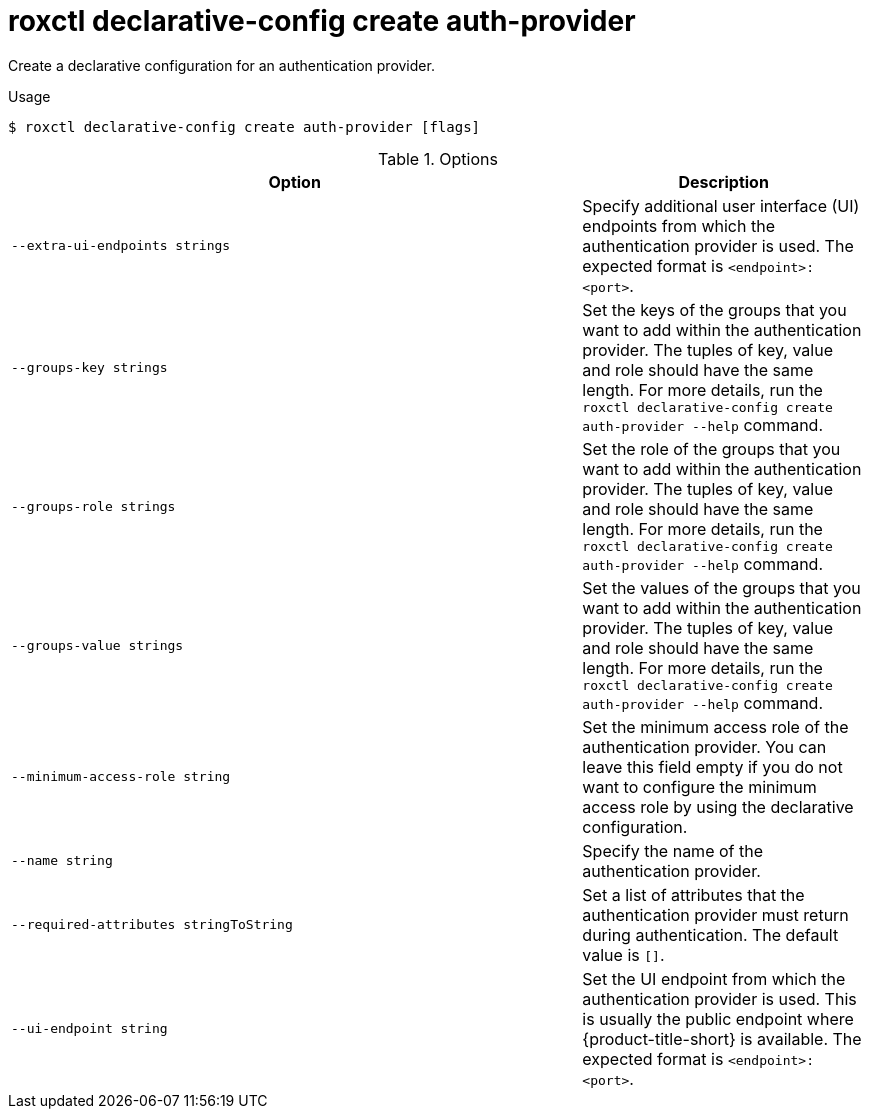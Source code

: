 // Module included in the following assemblies:
//
// * command-reference/roxctl-declarative-config.adoc

:_mod-docs-content-type: REFERENCE
[id="roxctl-declarative-config-create-auth-provider_{context}"]
= roxctl declarative-config create auth-provider

Create a declarative configuration for an authentication provider.

.Usage
[source,terminal]
----
$ roxctl declarative-config create auth-provider [flags]
----

.Options
[cols="6,3",options="header"]
|===
|Option |Description

|`--extra-ui-endpoints strings`
|Specify additional user interface (UI) endpoints from which the authentication provider is used. The expected format is `<endpoint>:<port>`.

|`--groups-key strings`
|Set the keys of the groups that you want to add within the authentication provider. The tuples of key, value and role should have the same length. For more details, run the `roxctl declarative-config create auth-provider --help` command.

|`--groups-role strings`
|Set the role of the groups that you want to add within the authentication provider. The tuples of key, value and role should have the same length. For more details, run the `roxctl declarative-config create auth-provider --help` command.

|`--groups-value strings`
|Set the values of the groups that you want to add within the authentication provider. The tuples of key, value and role should have the same length. For more details, run the `roxctl declarative-config create auth-provider --help` command.

|`--minimum-access-role string`
|Set the minimum access role of the authentication provider. You can leave this field empty if you do not want to configure the minimum access role by using the declarative configuration.

|`--name string`
|Specify the name of the authentication provider.

|`--required-attributes stringToString`
|Set a list of attributes that the authentication provider must return during authentication. The default value is `[]`.

|`--ui-endpoint string`
|Set the UI endpoint from which the authentication provider is used. This is usually the public endpoint where {product-title-short} is available. The expected format is `<endpoint>:<port>`.
|===